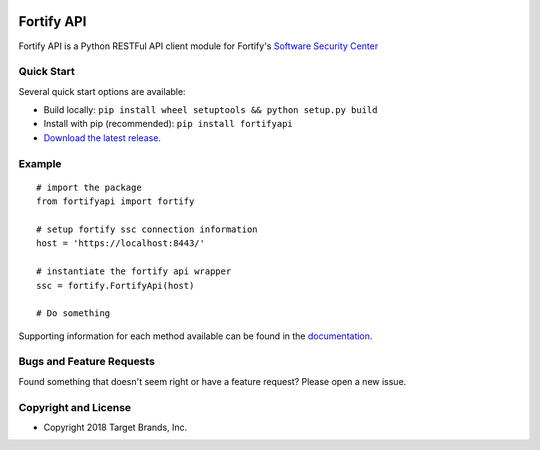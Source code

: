 .. image:: https://img.shields.io/pypi/v/fortifyapi.svg
   :target: https://pypi.org/project/fortifyapi
.. image:: https://img.shields.io/pypi/pyversions/fortifyapi.svg
.. image:: https://img.shields.io/travis/webbreaker/fortifyapi/master.svg
   :target: http://travis-ci.org/webbreaker/fortifyapi
   
Fortify API
***********

Fortify API is a Python RESTFul API client module for Fortify's `Software Security Center <https://saas.hpe.com/en-us/software/software-security-assurance-sdlc/>`_

Quick Start
~~~~~~~~~~~

Several quick start options are available:

- Build locally: ``pip install wheel setuptools && python setup.py build`` 
- Install with pip (recommended): ``pip install fortifyapi``
- `Download the latest release <https://github.com/webbreaker/fortifyapi/releases/latest/>`__.

Example
~~~~~~~

::

    # import the package
    from fortifyapi import fortify

    # setup fortify ssc connection information
    host = 'https://localhost:8443/'

    # instantiate the fortify api wrapper
    ssc = fortify.FortifyApi(host)

    # Do something

Supporting information for each method available can be found in the `documentation <https://webbreaker.github.io/fortifyapi/>`__.

Bugs and Feature Requests
~~~~~~~~~~~~~~~~~~~~~~~~~

Found something that doesn't seem right or have a feature request? Please open a new issue.

Copyright and License
~~~~~~~~~~~~~~~~~~~~~
.. image:: https://img.shields.io/github/license/webbreaker/fortifyapi.svg?style=flat-square

- Copyright 2018 Target Brands, Inc.
